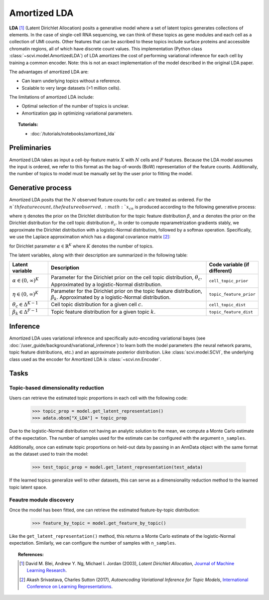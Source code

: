 =============
Amortized LDA
=============

**LDA** [#ref1]_ (Latent Dirichlet Allocation) posits a generative model where
a set of latent topics generates collections of elements. In the case of single-cell RNA sequencing, we can think
of these topics as gene modules and each cell as a collection of UMI counts. Other features that can be ascribed to these
topics include surface proteins and accessible chromatin regions, all of which have discrete count values.
This implementation (Python class :class:`~scvi.model.AmortizedLDA`) of LDA amortizes the
cost of performing variational inference for each cell by training a common encoder. Note: this is not an exact implementation
of the model described in the original LDA paper.

The advantages of amortized LDA are:

- Can learn underlying topics without a reference.
- Scalable to very large datasets (>1 million cells).

The limitations of amortized LDA include:

- Optimal selection of the number of topics is unclear.
- Amortization gap in optimizing variational parameters.

.. topic:: Tutorials:

 - :doc:`/tutorials/notebooks/amortized_lda`


Preliminaries
==============
Amortized LDA takes as input a cell-by-feature matrix :math:`X` with :math:`N` cells and :math:`F` features.
Because the LDA model assumes the input is ordered, we refer to this format as the bag-of-words (BoW) representation
of the feature counts.
Additionally, the number of topics to model must be manually set by the user prior to fitting the model.


Generative process
==================

Amortized LDA posits that the :math:`N` observed feature counts for cell :math:`c` are treated as ordered. For the :math:`n`th feature count,
the feature observed, :math:`x_{cn}` is produced according to the following generative process:

.. math::
   :nowrap:

   \begin{align}
    &\text{For each topic $k$:} \\
    &\quad \beta_k \sim \mathrm{Dir}(\eta) \\
    &\theta_c \sim \mathrm{Dir}(\alpha) \\
    &\text{For each UMI count $n$:} \\
    &\quad x_{cn} \sim \mathrm{Cat}(\theta_c \beta_{z_{cn}})
   \end{align}

where :math:`\eta` denotes the prior on the Dirichlet distribution for the topic feature distribution :math:`\beta`,
and :math:`\alpha` denotes the prior on the Dirichlet distribution for the cell topic distribution :math:`\theta_c`.
In order to compute reparametrization gradients stably, we approximate the Dirichlet distribution with a logistic-Normal
distribution, followed by a softmax operation. Specifically, we use the Laplace approximation
which has a diagonal covariance matrix [#ref2]_:

.. math::
   :nowrap:

   \begin{align}
    \mu_k &= \log\alpha_k - \frac{1}{K}\sum_i \log\alpha_i \\
    \Sigma_{kk} &= \frac{1}{\alpha_k} \left(1 - \frac{2}{K}\right) + \frac{1}{K^2} \sum_i \frac{1}{\alpha_k}
   \end{align}

for Dirichlet parameter :math:`\alpha \in \mathbb{R}^K` where :math:`K` denotes the number of topics.

The latent variables, along with their description are summarized in the following table:

.. list-table::
   :widths: 20 90 15
   :header-rows: 1

   * - Latent variable
     - Description
     - Code variable (if different)
   * - :math:`\alpha \in (0, \infty)^K`
     - Parameter for the Dirichlet prior on the cell topic distribution, :math:`\theta_c`. Approximated by a logistic-Normal distribution.
     - ``cell_topic_prior``
   * - :math:`\eta \in (0, \infty)^K`
     - Parameter for the Dirichlet prior on the topic feature distribution, :math:`\beta_k`. Approximated by a logistic-Normal distribution.
     - ``topic_feature_prior``
   * - :math:`\theta_c \in \Delta^{K-1}`
     - Cell topic distribution for a given cell :math:`c`.
     - ``cell_topic_dist``
   * - :math:`\beta_k \in \Delta^{F-1}`
     - Topic feature distribution for a given topic :math:`k`.
     - ``topic_feature_dist``

Inference
=========

Amortized LDA uses variational inference and specifically auto-encoding variational bayes (see :doc:`/user_guide/background/variational_inference`)
to learn both the model parameters (the neural network params, topic feature distributions, etc.) and an approximate posterior distribution.
Like :class:`scvi.model.SCVI`, the underlying class used as the encoder for Amortized LDA is :class:`~scvi.nn.Encoder`.

Tasks
=====

Topic-based dimensionality reduction
------------------------------------

Users can retrieve the estimated topic proportions in each cell with the following code:

    >>> topic_prop = model.get_latent_representation()
    >>> adata.obsm["X_LDA"] = topic_prop

Due to the logistic-Normal distribution not having an analytic solution to the mean, we compute
a Monte Carlo estimate of the expectation. The number of samples used for the estimate can be configured
with the argument ``n_samples``.

Additionally, once can estimate topic proportions on held-out data by passing in an AnnData object
with the same format as the dataset used to train the model:

    >>> test_topic_prop = model.get_latent_representation(test_adata)

If the learned topics generalize well to other datasets, this can serve as a dimensionality reduction method
to the learned topic latent space.

Feautre module discovery
---------------------

Once the model has been fitted, one can retrieve the estimated feature-by-topic distribution:

    >>> feature_by_topic = model.get_feature_by_topic()

Like the ``get_latent_representation()`` method, this returns a Monte Carlo estimate of the logistic-Normal expectation.
Similarly, we can configure the number of samples with ``n_samples``.

.. topic:: References:

   .. [#ref1] David M. Blei, Andrew Y. Ng, Michael I. Jordan (2003),
      *Latent Dirichlet Allocation*,
      `Journal of Machine Learning Research <https://www.jmlr.org/papers/volume3/blei03a/blei03a.pdf>`__.
   .. [#ref2] Akash Srivastava, Charles Sutton (2017),
      *Autoencoding Variational Inference for Topic Models*,
      `International Conference on Learning Representations <https://arxiv.org/pdf/1703.01488.pdf>`__.
